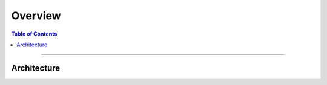 ********
Overview
********

.. contents:: Table of Contents
  :local:
  :depth: 4

-----------

Architecture
============